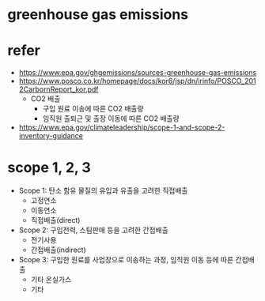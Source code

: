 * greenhouse gas emissions
* refer

- https://www.epa.gov/ghgemissions/sources-greenhouse-gas-emissions
- https://www.posco.co.kr/homepage/docs/kor6/jsp/dn/irinfo/POSCO_2012CarbornReport_kor.pdf
  - CO2 배출
    - 구입 원료 이송에 따른 CO2 배출량
    - 임직원 출퇴근 및 출장 이동에 따른 CO2 배출량
- https://www.epa.gov/climateleadership/scope-1-and-scope-2-inventory-guidance

* scope 1, 2, 3

- Scope 1: 탄소 함유 물질의 유입과 유출을 고려한 직접배출
  - 고정연소
  - 이동연소
  - 직접배출(direct)
- Scope 2: 구입전력, 스팀판매 등을 고려한 간접배출
  - 전기사용
  - 간접배출(indirect)
- Scope 3: 구입한 원료를 사업장으로 이송하는 과정, 임직원 이동 등에 따른 간접배출
  - 기타 온실가스
  - 기타
